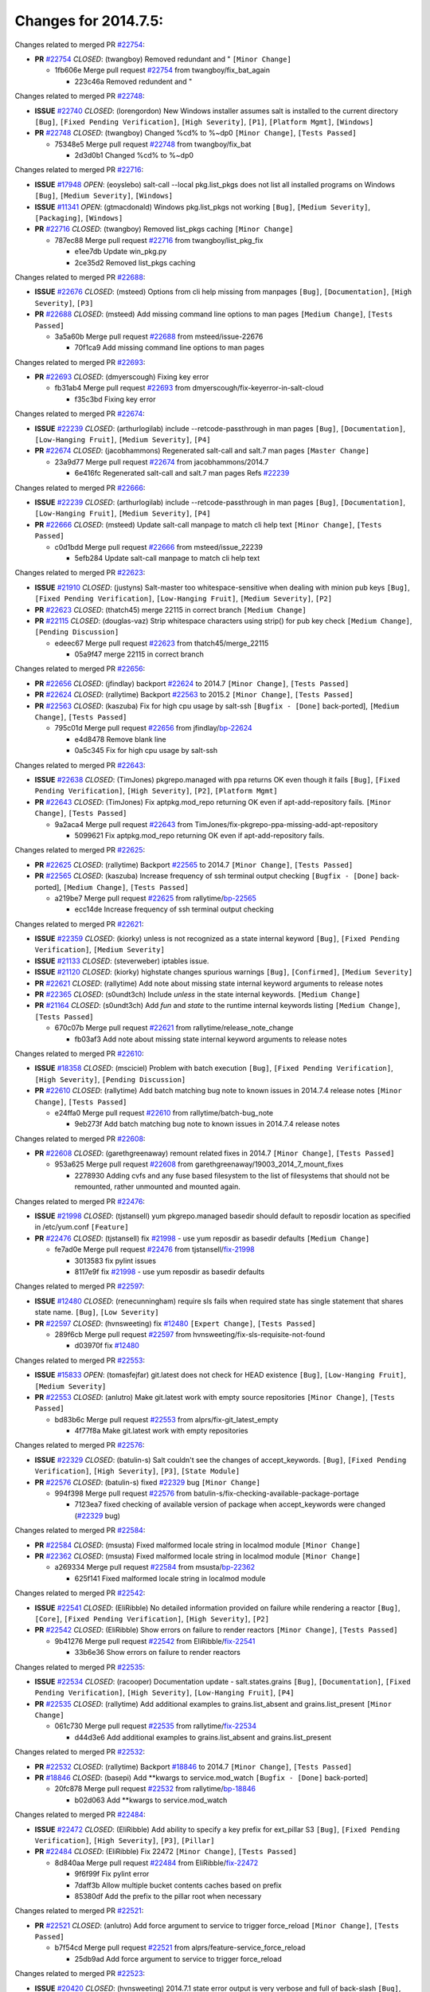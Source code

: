 =====================
Changes for 2014.7.5:
=====================

.. code-block:: bash
  pulling 105 issues:
  .............+........+.........+....+...+.........+...+.........+.....+..+.+.+......+............+......+.+.+.+..+....+..++.+..
  pulling 23 issues:
  ..........++...+..........
  pulling 3 issues:
  ...

Changes related to merged PR `#22754`_:

- **PR** `#22754`_ *CLOSED*: (twangboy) Removed redundant \ and " ``[Minor Change]``

  * 1fb606e Merge pull request `#22754`_ from twangboy/fix_bat_again

    * 223c46a Removed redundent \ and "

Changes related to merged PR `#22748`_:

- **ISSUE** `#22740`_ *CLOSED*: (lorengordon) New Windows installer assumes salt is installed to the current directory ``[Bug]``, ``[Fixed Pending Verification]``, ``[High Severity]``, ``[P1]``, ``[Platform Mgmt]``, ``[Windows]``

- **PR** `#22748`_ *CLOSED*: (twangboy) Changed %cd% to %~dp0 ``[Minor Change]``, ``[Tests Passed]``

  * 75348e5 Merge pull request `#22748`_ from twangboy/fix_bat

    * 2d3d0b1 Changed %cd% to %~dp0

Changes related to merged PR `#22716`_:

- **ISSUE** `#17948`_ *OPEN*: (eoyslebo) salt-call --local  pkg.list_pkgs does not list all installed programs on Windows ``[Bug]``, ``[Medium Severity]``, ``[Windows]``

- **ISSUE** `#11341`_ *OPEN*: (gtmacdonald) Windows pkg.list_pkgs not working ``[Bug]``, ``[Medium Severity]``, ``[Packaging]``, ``[Windows]``

- **PR** `#22716`_ *CLOSED*: (twangboy) Removed list_pkgs caching ``[Minor Change]``

  * 787ec88 Merge pull request `#22716`_ from twangboy/list_pkg_fix

    * e1ee7db Update win_pkg.py

    * 2ce35d2 Removed list_pkgs caching

Changes related to merged PR `#22688`_:

- **ISSUE** `#22676`_ *CLOSED*: (msteed) Options from cli help missing from manpages ``[Bug]``, ``[Documentation]``, ``[High Severity]``, ``[P3]``

- **PR** `#22688`_ *CLOSED*: (msteed) Add missing command line options to man pages ``[Medium Change]``, ``[Tests Passed]``

  * 3a5a60b Merge pull request `#22688`_ from msteed/issue-22676

    * 70f1ca9 Add missing command line options to man pages

Changes related to merged PR `#22693`_:

- **PR** `#22693`_ *CLOSED*: (dmyerscough) Fixing key error 

  * fb31ab4 Merge pull request `#22693`_ from dmyerscough/fix-keyerror-in-salt-cloud

    * f35c3bd Fixing key error

Changes related to merged PR `#22674`_:

- **ISSUE** `#22239`_ *CLOSED*: (arthurlogilab) include --retcode-passthrough in man pages ``[Bug]``, ``[Documentation]``, ``[Low-Hanging Fruit]``, ``[Medium Severity]``, ``[P4]``

- **PR** `#22674`_ *CLOSED*: (jacobhammons) Regenerated salt-call and salt.7 man pages ``[Master Change]``

  * 23a9d77 Merge pull request `#22674`_ from jacobhammons/2014.7

    * 6e416fc Regenerated salt-call and salt.7 man pages Refs `#22239`_

Changes related to merged PR `#22666`_:

- **ISSUE** `#22239`_ *CLOSED*: (arthurlogilab) include --retcode-passthrough in man pages ``[Bug]``, ``[Documentation]``, ``[Low-Hanging Fruit]``, ``[Medium Severity]``, ``[P4]``

- **PR** `#22666`_ *CLOSED*: (msteed) Update salt-call manpage to match cli help text ``[Minor Change]``, ``[Tests Passed]``

  * c0d1bdd Merge pull request `#22666`_ from msteed/issue_22239

    * 5efb284 Update salt-call manpage to match cli help text

Changes related to merged PR `#22623`_:

- **ISSUE** `#21910`_ *CLOSED*: (justyns) Salt-master too whitespace-sensitive when dealing with minion pub keys ``[Bug]``, ``[Fixed Pending Verification]``, ``[Low-Hanging Fruit]``, ``[Medium Severity]``, ``[P2]``

- **PR** `#22623`_ *CLOSED*: (thatch45) merge 22115 in correct branch ``[Medium Change]``

- **PR** `#22115`_ *CLOSED*: (douglas-vaz) Strip whitespace characters using strip() for pub key check ``[Medium Change]``, ``[Pending Discussion]``

  * edeec67 Merge pull request `#22623`_ from thatch45/merge_22115

    * 05a9f47 merge 22115 in correct branch

Changes related to merged PR `#22656`_:

- **PR** `#22656`_ *CLOSED*: (jfindlay) backport `#22624`_ to 2014.7 ``[Minor Change]``, ``[Tests Passed]``

- **PR** `#22624`_ *CLOSED*: (rallytime) Backport `#22563`_ to 2015.2 ``[Minor Change]``, ``[Tests Passed]``

- **PR** `#22563`_ *CLOSED*: (kaszuba) Fix for high cpu usage by salt-ssh ``[Bugfix - [Done]`` back-ported], ``[Medium Change]``, ``[Tests Passed]``

  * 795c01d Merge pull request `#22656`_ from jfindlay/`bp-22624`_

    * e4d8478 Remove blank line

    * 0a5c345 Fix for high cpu usage by salt-ssh

Changes related to merged PR `#22643`_:

- **ISSUE** `#22638`_ *CLOSED*: (TimJones) pkgrepo.managed with ppa returns OK even though it fails ``[Bug]``, ``[Fixed Pending Verification]``, ``[High Severity]``, ``[P2]``, ``[Platform Mgmt]``

- **PR** `#22643`_ *CLOSED*: (TimJones) Fix aptpkg.mod_repo returning OK even if apt-add-repository fails. ``[Minor Change]``, ``[Tests Passed]``

  * 9a2aca4 Merge pull request `#22643`_ from TimJones/fix-pkgrepo-ppa-missing-add-apt-repository

    * 5099621 Fix aptpkg.mod_repo returning OK even if apt-add-repository fails.

Changes related to merged PR `#22625`_:

- **PR** `#22625`_ *CLOSED*: (rallytime) Backport `#22565`_ to 2014.7 ``[Minor Change]``, ``[Tests Passed]``

- **PR** `#22565`_ *CLOSED*: (kaszuba) Increase frequency of ssh terminal output checking ``[Bugfix - [Done]`` back-ported], ``[Medium Change]``, ``[Tests Passed]``

  * a219be7 Merge pull request `#22625`_ from rallytime/`bp-22565`_

    * ecc14de Increase frequency of ssh terminal output checking

Changes related to merged PR `#22621`_:

- **ISSUE** `#22359`_ *CLOSED*: (kiorky) unless is not recognized as a state internal keyword ``[Bug]``, ``[Fixed Pending Verification]``, ``[Medium Severity]``

- **ISSUE** `#21133`_ *CLOSED*: (steverweber) iptables issue. 

- **ISSUE** `#21120`_ *CLOSED*: (kiorky) highstate changes spurious warnings ``[Bug]``, ``[Confirmed]``, ``[Medium Severity]``

- **PR** `#22621`_ *CLOSED*: (rallytime) Add note about missing state internal keyword arguments to release notes 

- **PR** `#22365`_ *CLOSED*: (s0undt3ch) Include `unless` in the state internal keywords. ``[Medium Change]``

- **PR** `#21164`_ *CLOSED*: (s0undt3ch) Add `fun` and `state` to the runtime internal keywords listing ``[Medium Change]``, ``[Tests Passed]``

  * 670c07b Merge pull request `#22621`_ from rallytime/release_note_change

    * fb03af3 Add note about missing state internal keyword arguments to release notes

Changes related to merged PR `#22610`_:

- **ISSUE** `#18358`_ *CLOSED*: (msciciel) Problem with batch execution ``[Bug]``, ``[Fixed Pending Verification]``, ``[High Severity]``, ``[Pending Discussion]``

- **PR** `#22610`_ *CLOSED*: (rallytime) Add batch matching bug note to known issues in 2014.7.4 release notes ``[Minor Change]``, ``[Tests Passed]``

  * e24ffa0 Merge pull request `#22610`_ from rallytime/batch-bug_note

    * 9eb273f Add batch matching bug note to known issues in 2014.7.4 release notes

Changes related to merged PR `#22608`_:

- **PR** `#22608`_ *CLOSED*: (garethgreenaway) remount related fixes in 2014.7 ``[Minor Change]``, ``[Tests Passed]``

  * 953a625 Merge pull request `#22608`_ from garethgreenaway/19003_2014_7_mount_fixes

    * 2278930 Adding cvfs and any fuse based filesystem to the list of filesystems that should not be remounted, rather unmounted and mounted again.

Changes related to merged PR `#22476`_:

- **ISSUE** `#21998`_ *CLOSED*: (tjstansell) yum pkgrepo.managed basedir should default to reposdir location as specified in /etc/yum.conf ``[Feature]``

- **PR** `#22476`_ *CLOSED*: (tjstansell) fix `#21998`_ - use yum reposdir as basedir defaults ``[Medium Change]``

  * fe7ad0e Merge pull request `#22476`_ from tjstansell/`fix-21998`_

    * 3013583 fix pylint issues

    * 8117e9f fix `#21998`_ - use yum reposdir as basedir defaults

Changes related to merged PR `#22597`_:

- **ISSUE** `#12480`_ *CLOSED*: (renecunningham) require sls fails when required state has single statement that shares state name. ``[Bug]``, ``[Low Severity]``

- **PR** `#22597`_ *CLOSED*: (hvnsweeting) fix `#12480`_ ``[Expert Change]``, ``[Tests Passed]``

  * 289f6cb Merge pull request `#22597`_ from hvnsweeting/fix-sls-requisite-not-found

    * d03970f fix `#12480`_

Changes related to merged PR `#22553`_:

- **ISSUE** `#15833`_ *OPEN*: (tomasfejfar) git.latest does not check for HEAD existence ``[Bug]``, ``[Low-Hanging Fruit]``, ``[Medium Severity]``

- **PR** `#22553`_ *CLOSED*: (anlutro) Make git.latest work with empty source repositories ``[Minor Change]``, ``[Tests Passed]``

  * bd83b6c Merge pull request `#22553`_ from alprs/fix-git_latest_empty

    * 4f77f8a Make git.latest work with empty repositories

Changes related to merged PR `#22576`_:

- **ISSUE** `#22329`_ *CLOSED*: (batulin-s) Salt couldn't see the changes of accept_keywords. ``[Bug]``, ``[Fixed Pending Verification]``, ``[High Severity]``, ``[P3]``, ``[State Module]``

- **PR** `#22576`_ *CLOSED*: (batulin-s) fixed `#22329`_ bug ``[Minor Change]``

  * 994f398 Merge pull request `#22576`_ from batulin-s/fix-checking-available-package-portage

    * 7123ea7 fixed checking of available version of package when accept_keywords were changed (`#22329`_ bug)

Changes related to merged PR `#22584`_:

- **PR** `#22584`_ *CLOSED*: (msusta) Fixed malformed locale string in localmod module ``[Minor Change]``

- **PR** `#22362`_ *CLOSED*: (msusta) Fixed malformed locale string in localmod module ``[Minor Change]``

  * a269334 Merge pull request `#22584`_ from msusta/`bp-22362`_

    * 625f141 Fixed malformed locale string in localmod module

Changes related to merged PR `#22542`_:

- **ISSUE** `#22541`_ *CLOSED*: (EliRibble) No detailed information provided on failure while rendering a reactor ``[Bug]``, ``[Core]``, ``[Fixed Pending Verification]``, ``[High Severity]``, ``[P2]``

- **PR** `#22542`_ *CLOSED*: (EliRibble) Show errors on failure to render reactors ``[Minor Change]``, ``[Tests Passed]``

  * 9b41276 Merge pull request `#22542`_ from EliRibble/`fix-22541`_

    * 33b6e36 Show errors on failure to render reactors

Changes related to merged PR `#22535`_:

- **ISSUE** `#22534`_ *CLOSED*: (racooper) Documentation update - salt.states.grains ``[Bug]``, ``[Documentation]``, ``[Fixed Pending Verification]``, ``[High Severity]``, ``[Low-Hanging Fruit]``, ``[P4]``

- **PR** `#22535`_ *CLOSED*: (rallytime) Add additional examples to grains.list_absent and grains.list_present ``[Minor Change]``

  * 061c730 Merge pull request `#22535`_ from rallytime/`fix-22534`_

    * d44d3e6 Add additional examples to grains.list_absent and grains.list_present

Changes related to merged PR `#22532`_:

- **PR** `#22532`_ *CLOSED*: (rallytime) Backport `#18846`_ to 2014.7 ``[Minor Change]``, ``[Tests Passed]``

- **PR** `#18846`_ *CLOSED*: (basepi) Add **kwargs to service.mod_watch ``[Bugfix - [Done]`` back-ported]

  * 20fc878 Merge pull request `#22532`_ from rallytime/`bp-18846`_

    * b02d063 Add **kwargs to service.mod_watch

Changes related to merged PR `#22484`_:

- **ISSUE** `#22472`_ *CLOSED*: (EliRibble) Add ability to specify a key prefix for ext_pillar S3 ``[Bug]``, ``[Fixed Pending Verification]``, ``[High Severity]``, ``[P3]``, ``[Pillar]``

- **PR** `#22484`_ *CLOSED*: (EliRibble) Fix 22472 ``[Minor Change]``, ``[Tests Passed]``

  * 8d840aa Merge pull request `#22484`_ from EliRibble/`fix-22472`_

    * 9f6f99f Fix pylint error

    * 7daff3b Allow multiple bucket contents caches based on prefix

    * 85380df Add the prefix to the pillar root when necessary

Changes related to merged PR `#22521`_:

- **PR** `#22521`_ *CLOSED*: (anlutro) Add force argument to service to trigger force_reload ``[Minor Change]``, ``[Tests Passed]``

  * b7f54cd Merge pull request `#22521`_ from alprs/feature-service_force_reload

    * 25db9ad Add force argument to service to trigger force_reload

Changes related to merged PR `#22523`_:

- **ISSUE** `#20420`_ *CLOSED*: (hvnsweeting) 2014.7.1 state error output is very verbose and full of back-slash ``[Bug]``, ``[Medium Severity]``

- **PR** `#22523`_ *CLOSED*: (hvnsweeting) fix `#20420`_: using other state's comment makes comment grow fast ``[Master Change]``, ``[Tests Passed]``

  * a62874d Merge pull request `#22523`_ from hvnsweeting/fix-big-comment-for-failed-requisite

    * 4a21515 fix `#20420`_: using other state comment makes comment grow fast

Changes related to merged PR `#22511`_:

- **PR** `#22511`_ *CLOSED*: (The-Loeki) small enhancement to dnsutil module ``[Minor Change]``, ``[Tests Passed]``

  * 0b4baa0 Merge pull request `#22511`_ from The-Loeki/dnsutil-aaa

    * 277929b Add version tag

    * 83cf03e small typo fix

    * 333daa1 Modify A to use non-deprecated C function Add AAAA function

Changes related to merged PR `#22526`_:

- **PR** `#22526`_ *CLOSED*: (dhs-rec) Return 0 for good puppet return codes (0 and 2), 1 otherwise ``[Minor Change]``

  * d80f258 Merge pull request `#22526`_ from dhs-rec/2014.7

    * 36b9466 Return 0 for good puppet return codes (0 and 2), 1 otherwise

Changes related to merged PR `#22464`_:

- **ISSUE** `#18358`_ *CLOSED*: (msciciel) Problem with batch execution ``[Bug]``, ``[Fixed Pending Verification]``, ``[High Severity]``, ``[Pending Discussion]``

- **PR** `#22464`_ *CLOSED*: (jacksontj) 2014.7: Fix Batching ``[Master Change]``

- **PR** `#22350`_ *CLOSED*: (jacksontj) 2015.2: Fix batching ``[Master Change]``, ``[Tests Passed]``

  * 2481e6c Merge pull request `#22464`_ from jacksontj/2014.7

    * 77395d7 Change to sets, we don't gaurantee minion ordering in returns

    * 7614f7e Caste returns to sets, since we don't care about order.

    * 30db262 Add timeout to batch tests

    * 8d71c2b Cleanup pylint errors

    * 3e67cb5 Re-work batching to more closely match CLI usage

    * b119fae Stop chdir() in pcre minions

    * 10c6788 Stop the os.chdir() to do glob

    * 87b364f More clear about CKMinions' purpose in the docstring

    * 63e28ba Revert "Just use ckminions in batch mode."

    * 29cf438 Fix CKMinions _check_range_minions

Changes related to merged PR `#22517`_:

- **PR** `#22517`_ *CLOSED*: (s0undt3ch) Don't assume we're running the tests as root ``[Minor Change]``, ``[Tests Passed]``

  * c755463 Merge pull request `#22517`_ from s0undt3ch/2014.7

    * 1181a50 Don't assume we're running the tests as root

Changes related to merged PR `#22506`_:

- **ISSUE** `#19737`_ *CLOSED*: (Reiner030) pkgrepo.managed could better handle long keyids ``[Bug]``, ``[Fixed Pending Verification]``, ``[High Severity]``, ``[P4]``

- **PR** `#22506`_ *CLOSED*: (rallytime) Backport `#20095`_ to 2014.7 ``[Minor Change]``, ``[Tests Passed]``

- **PR** `#20095`_ *CLOSED*: (colincoghill) Handle pkgrepo keyids that have been converted to int.  `#19737`_ ``[Bugfix - [Done]`` back-ported]

  * 38441a7 Merge pull request `#22506`_ from rallytime/`bp-20095`_

    * 755c26e Handle pkgrepo keyids that have been converted to int.  `#19737`_

Changes related to merged PR `#22381`_:

- **ISSUE** `#22321`_ *CLOSED*: (batulin-s) module.portage_config bug with appending accept_keywords ``[Bug]``, ``[Fixed Pending Verification]``, ``[High Severity]``, ``[P4]``, ``[State Module]``

- **PR** `#22381`_ *CLOSED*: (batulin-s) fix `#22321`_ bug ``[Minor Change]``, ``[Tests Passed]``

  * 0307ebe Merge pull request `#22381`_ from batulin-s/fix-portage_config-appending-accept_keywords

    * 418fd97 may be last fix `#22321`_ bug

    * a7361ff new fix `#22321`_ bug

    * 03ba42c fix `#22321`_ bug

Changes related to merged PR `#22492`_:

- **ISSUE** `#16508`_ *CLOSED*: (o1e9) wrong disk.usage reported for very big RAID disk ``[Bug]``, ``[Low Severity]``, ``[Windows]``

- **PR** `#22492`_ *CLOSED*: (davidjb) Correctly report disk usage on Windows. Fix `#16508`_ ``[Minor Change]``, ``[Tests Passed]``

- **PR** `#22485`_ *CLOSED*: (davidjb) Correctly report disk usage on Windows ``[Bugfix - [Done]`` back-ported], ``[Minor Change]``, ``[Tests Passed]``

  * 6662853 Merge pull request `#22492`_ from davidjb/2014.7

    * 5d831ed Correctly report disk usage on Windows. Fix `#16508`_

Changes related to merged PR `#22446`_:

- **ISSUE** `#20850`_ *OPEN*: (br0ch0n) puppet.run always returns 0 ``[Bug]``, ``[Fixed Pending Verification]``, ``[Medium Severity]``

- **PR** `#22446`_ *CLOSED*: (br0ch0n) Issue `#20850`_ puppet run should return actual code ``[Minor Change]``, ``[Tests Passed]``

  * bf1957a Merge pull request `#22446`_ from br0ch0n/2014.7

    * 4e2ab36 Issue `#20850`_ puppet run should return actual code --lint fix

    * c5ae09b Issue `#20850`_ puppet run should return actual code

Changes related to merged PR `#22466`_:

- **ISSUE** `#22463`_ *CLOSED*: (SaltwaterC) Unable to use the "name" variable into the defaults of a file template ``[Question]``

- **PR** `#22466`_ *CLOSED*: (whiteinge) Updated wording about nested dictionaries in states.file.managed docs ``[Minor Change]``, ``[Tests Passed]``

  * c83e2d7 Merge pull request `#22466`_ from whiteinge/doc-nested-dicts

    * 9a3a747 Updated wording about nested dictionaries in states.file.managed docs

Changes related to merged PR `#22403`_:

- **PR** `#22403`_ *CLOSED*: (hvnsweeting) create host file if it does not exist ``[Minor Change]``, ``[Tests Passed]``

  * 8f0f5ae Merge pull request `#22403`_ from hvnsweeting/enh-host-module-when-missing-hostfile

    * 9bf9855 create host file if it does not exist

Changes related to merged PR `#22477`_:

- **PR** `#22477`_ *CLOSED*: (twangboy) Moved file deletion to happen after user clicks install ``[Medium Change]``

  * c9394fd Merge pull request `#22477`_ from twangboy/fix_win_installer

    * 6d99681 Moved file deletion to happen after user clicks install

Changes related to merged PR `#22473`_:

- **ISSUE** `#22472`_ *CLOSED*: (EliRibble) Add ability to specify a key prefix for ext_pillar S3 ``[Bug]``, ``[Fixed Pending Verification]``, ``[High Severity]``, ``[P3]``, ``[Pillar]``

- **PR** `#22473`_ *CLOSED*: (EliRibble) Add the ability to specify key prefix for S3 ext_pillar ``[Minor Change]``, ``[Tests Passed]``

  * 8ed97c5 Merge pull request `#22473`_ from EliRibble/`fix-22472`_

    * d96e470 Add the ability to specify key prefix for S3 ext_pillar

Changes related to merged PR `#22448`_:

- **ISSUE** `#19450`_ *CLOSED*: (gladiatr72) documentation: topics/cloud/config ``[Documentation]``, ``[Fixed Pending Verification]``, ``[Salt-Cloud]``

- **PR** `#22448`_ *CLOSED*: (rallytime) Migrate old cloud config documentation to own page ``[Master Change]``

  * aa23eb0 Merge pull request `#22448`_ from rallytime/migrate_old_cloud_config_docs

    * cecca10 Kill legacy cloud configuration syntax docs per techhat

    * 52a3d50 Beef up cloud configuration syntax and add pillar config back in

    * 9b5318f Move old cloud syntax to "Legacy" cloud config doc

Changes related to merged PR `#22445`_:

- **ISSUE** `#19044`_ *CLOSED*: (whiteinge) Document the file_map addition to salt-cloud ``[Bug]``, ``[Documentation]``, ``[Medium Severity]``, ``[Salt-Cloud]``

- **PR** `#22445`_ *CLOSED*: (rallytime) Add docs explaing file_map upload functionality ``[Minor Change]``

- **PR** `#16886`_ *CLOSED*: (techhat) Add file_map to salt.utils.cloud.bootstrap-enabled providers ``[Bugfix - [Done]`` back-ported]

  * d7b1f14 Merge pull request `#22445`_ from rallytime/`fix-19044`_

    * 7a9ce92 Add docs explaing file_map upload functionality

Changes related to merged PR `#22426`_:

- **PR** `#22426`_ *CLOSED*: (jraby) don't repeat the "if ret``['changes']``" condition ``[Minor Change]``, ``[Tests Passed]``

  * ade2474 Merge pull request `#22426`_ from jraby/patch-1

    * e2aa538 don't repeat the "if ret``['changes']``" condition

Changes related to merged PR `#22416`_:

- **PR** `#22416`_ *CLOSED*: (rallytime) Backport `#21044`_ to 2014.7 ``[Medium Change]``, ``[Tests Passed]``

- **PR** `#21044`_ *CLOSED*: (cachedout) TCP keepalives on the ret side ``[Bugfix - [Done]`` back-ported], ``[Master Change]``

  * 4c8d351 Merge pull request `#22416`_ from rallytime/`bp-21044`_

    * 7dd4b61 TCP keepalives on the ret side

Changes related to merged PR `#22433`_:

- **ISSUE** `#22218`_ *CLOSED*: (Seldaek) Error reporting on masterless gitfs includes is misleading ``[Bug]``, ``[Fixed Pending Verification]``, ``[Low Severity]``, ``[Low-Hanging Fruit]``

- **PR** `#22433`_ *CLOSED*: (rallytime) Clarify that an sls is not available on a fileserver ``[Minor Change]``, ``[Tests Passed]``

  * f76c5b4 Merge pull request `#22433`_ from rallytime/`fix-22218`_

    * f22f4dc Clarify that an sls is not available on a fileserver

Changes related to merged PR `#22434`_:

- **ISSUE** `#22382`_ *CLOSED*: (ghost) The 'proxmox' cloud provider alias, for the 'proxmox' driver, does not define the function 'disk'".  ``[Bug]``, ``[Medium Severity]``, ``[Salt-Cloud]``

- **PR** `#22434`_ *CLOSED*: (rallytime) Backport `#22414`_ to 2014.7 ``[Minor Change]``, ``[Tests Passed]``

- **PR** `#22414`_ *CLOSED*: (syphernl) Cloud: Do not look for disk underneath config in Proxmox driver ``[Bugfix - [Done]`` back-ported], ``[Minor Change]``

  * 70ba52f Merge pull request `#22434`_ from rallytime/`bp-22414`_

    * 4a141c0 Lint

    * 09e9b6e Do not look for disk underneath config

Changes related to merged PR `#22400`_:

- **PR** `#22400`_ *CLOSED*: (jfindlay) adding cmd.run state integration tests ``[Medium Change]``, ``[Tests Passed]``

  * 28630b4 Merge pull request `#22400`_ from jfindlay/cmd_state_tests

    * 56364ff adding cmd.run state integration tests

Changes related to merged PR `#22395`_:

- **PR** `#22395`_ *CLOSED*: (twangboy) Fixed problem with pip not working on portable install ``[Medium Change]``, ``[Tests Passed]``

  * 38482a5 Merge pull request `#22395`_ from twangboy/port_pip

    * b71602a Update BuildSalt.bat

    * 4a3a8b4 Update BuildSalt.bat

    * ba1d396 Update BuildSalt.bat

    * 8e8b4fb Update BuildSalt.bat

    * c898b95 Fixed problem with pip not working on portable install

Changes related to merged PR `#22379`_:

- **PR** `#22379`_ *CLOSED*: (anlutro) Improve output when using iptables.save ``[Minor Change]``

  * 66442a7 Merge pull request `#22379`_ from alprs/feature-iptables-improved_save_output

    * 568e1b7 Improve output when using iptables.save

Changes related to merged PR `#22365`_:

- **ISSUE** `#22359`_ *CLOSED*: (kiorky) unless is not recognized as a state internal keyword ``[Bug]``, ``[Fixed Pending Verification]``, ``[Medium Severity]``

- **PR** `#22365`_ *CLOSED*: (s0undt3ch) Include `unless` in the state internal keywords. ``[Medium Change]``

  * 2ac741b Merge pull request `#22365`_ from s0undt3ch/2014.7

    * ff4aa5b Include `unless` in the state internal keywords.

    * 287bce3 Add `fun` and `state` to the runtime internal keywords listing

Changes related to merged PR `#22374`_:

- **PR** `#22374`_ *CLOSED*: (anlutro) Corrected output for iptables rule saved to file ``[Minor Change]``, ``[Tests Passed]``

  * 16eb18e Merge pull request `#22374`_ from alprs/fix-iptables-saved_rule_to

    * bd1ff37 Corrected output for iptables rule saved to file

Changes related to merged PR `#22372`_:

- **PR** `#22372`_ *CLOSED*: (anlutro) iptables needs `-m state` for `--state` arguments ``[Minor Change]``, ``[Tests Passed]``

  * 9410c1f Merge pull request `#22372`_ from alprs/fix-iptables-missing_state_flag

    * 1452082 iptables needs `-m state` for `--state` arguments

Changes related to merged PR `#22368`_:

- **PR** `#22368`_ *CLOSED*: (anlutro) Make iptables module build_rules accept protocol as an alias for proto 

  * 5d3dc7a Merge pull request `#22368`_ from alprs/fix-iptables_proto_protocol_alias

    * b62d76a Make iptables module build_rules accept protocol as an alias for proto

Changes related to merged PR `#22349`_:

- **PR** `#22349`_ *CLOSED*: (cro) Backport 22005 to 2014.7 ``[Medium Change]``, ``[Tests Passed]``

- **PR** `#22005`_ *CLOSED*: (cro) Add ability to eAuth against Active Directory ``[Master Change]``

  * a60579b Merge pull request `#22349`_ from cro/`bp-22005`_

    * 936254c Lint

    * bcc3772 Change many 'warn' to 'error' to help users with LDAP auth.

    * c0b9cda Take cachedout's suggestion

    * 06d7616 Add authentication against Active Directory

    * ade0430 Add authentication against Active Directory

Changes related to merged PR `#22345`_:

- **ISSUE** `#22328`_ *CLOSED*: (rallytime) Document list_nodes functions in salt-cloud feature matrix ``[Documentation]``, ``[Salt-Cloud]``

- **PR** `#22345`_ *CLOSED*: (rallytime) Document list_node* functions for salt cloud ``[Medium Change]``

  * 72f708a Merge pull request `#22345`_ from rallytime/document_list_nodes

    * eac4c63 Add list_node docs to Cloud Function page

    * bf31daa Add Feature Matrix link to cloud action and function pages

    * d5fa02d Add list_node* functions to feature matrix

Changes related to merged PR `#22341`_:

- **PR** `#22341`_ *CLOSED*: (basepi) ``[2014.7]`` Fix some salt-ssh issues with Fedora 21 ``[Medium Change]``

  * 8de6726 Merge pull request `#22341`_ from basepi/salt-ssh.requests.symlink.plus.some.other.stuff

    * 1452e9c Backport salt.client.ssh.shell fixes from 2015.2

    * 73ba75e Backport some salt-vt stuff

    * 2de50bc Follow symlinks (mostly because of requests' stupidity)

Changes related to merged PR `#22337`_:

- **ISSUE** `#14888`_ *CLOSED*: (djs52) grains.get_or_set_hash  broken for multiple entries under the same key ``[Bug]``, ``[Fixed Pending Verification]``, ``[Medium Severity]``

- **PR** `#22337`_ *CLOSED*: (rallytime) Backport `#22245`_ to 2014.7 ``[Minor Change]``, ``[Tests Passed]``

- **PR** `#22245`_ *CLOSED*: (achernev) Fix grains.get_or_set_hash to work with multiple entries under same key ``[Bugfix - [Done]`` back-ported], ``[Minor Change]``, ``[Tests Passed]``

  * f892335 Merge pull request `#22337`_ from rallytime/`bp-22245`_

    * f560056 Fix grains.get_or_set_hash to work with multiple entries under same key

Changes related to merged PR `#22311`_:

- **PR** `#22311`_ *CLOSED*: (twangboy) Win install ``[Minor Change]``, ``[Tests Passed]``

  * 1be785e Merge pull request `#22311`_ from twangboy/win_install

    * 51370ab Removed dialog box that was used for testing

    * 7377c50 Add switches for passing version to nsi script

Changes related to merged PR `#22300`_:

- **PR** `#22300`_ *CLOSED*: (rallytime) Add windows package installers to docs ``[Minor Change]``, ``[Tests Passed]``

  * 4281cd6 Merge pull request `#22300`_ from rallytime/windows_release_docs

    * 1abaacd Add windows package installers to docs

Changes related to merged PR `#22308`_:

- **ISSUE** `#20841`_ *CLOSED*: (paha) Passing arguments to runner from reactor/sls is broken? ``[Bug]``, ``[Medium Severity]``

- **PR** `#22308`_ *CLOSED*: (whiteinge) Better explanations and more examples of how the Reactor calls functions 

  * 8558542 Merge pull request `#22308`_ from whiteinge/doc-reactor-what-where-how

    * a8bdc17 Better explanations and more examples of how the Reactor calls functions

Changes related to merged PR `#22266`_:

- **PR** `#22266`_ *CLOSED*: (twangboy) Win install fix ``[Minor Change]``, ``[Tests Passed]``

  * 4d0ea7a Merge pull request `#22266`_ from twangboy/win_install_fix

    * 41a96d4 Fixed hard coded version

    * 82b2f3e Removed message_box i left in for testing I'm an idiot

Changes related to merged PR `#22288`_:

- **PR** `#22288`_ *CLOSED*: (nshalman) SmartOS Esky: pkgsrc 2014Q4 Build Environment 

  * 2bb9760 Merge pull request `#22288`_ from nshalman/smartos-pkgsrc2014Q4

    * a51a90c SmartOS Esky: pkgsrc 2014Q4 Build Environment

Changes related to merged PR `#22280`_:

- **ISSUE** `#19923`_ *CLOSED*: (diegows) config_drive should not be a required option ``[Bug]``, ``[Medium Severity]``, ``[Salt-Cloud]``

- **PR** `#22280`_ *CLOSED*: (s0undt3ch) Don't pass `ex_config_drive` to libcloud unless it's explicitly enabled ``[Medium Change]``

  * f474860 Merge pull request `#22280`_ from s0undt3ch/issues/19923-rackspace-config-drive

    * 65e5bac Pass it to libcloud if the user has set it in the configuration, True, or False.

    * 23e7354 Don't pass `ex_config_drive` to libcloud unless it's explicitly enabled

Changes related to merged PR `#22256`_:

- **PR** `#22256`_ *CLOSED*: (twangboy) Fixed pip.install for windows ``[Awesome]``, ``[Minor Change]``, ``[Tests Passed]``

  * 5129f21 Merge pull request `#22256`_ from twangboy/fix_pip_install

    * 3792ea1 Fixed pip.install for windows

Changes related to merged PR `#22126`_:

- **PR** `#22126`_ *CLOSED*: (s0undt3ch) Update environment variables. ``[Medium Change]``, ``[Pending Discussion]``

  * 3001b72 Merge pull request `#22126`_ from s0undt3ch/2014.7

    * 9649339 Update environment variables.

Changes related to merged PR `#22025`_:

- **ISSUE** `#21397`_ *CLOSED*: (tjstansell) salt-minion getaddrinfo in dns_check() never gets updated nameservers because of glibc caching ``[Bug]``, ``[Medium Severity]``

- **PR** `#22025`_ *CLOSED*: (tjstansell) fix `#21397`_ - force glibc to re-read resolv.conf ``[Medium Change]``, ``[Tests Passed]``

  * 47f542d Merge pull request `#22025`_ from tjstansell/`fix-21397`_

    * 7d5ce28 add appropriate exception types we might expect

    * 9aa36dc fix whitespace - replace tabs with spaces

    * f6a81da fix `#21397`_ - force glibc to re-read resolv.conf

Changes related to merged PR `#22235`_:

- **ISSUE** `#20850`_ *OPEN*: (br0ch0n) puppet.run always returns 0 ``[Bug]``, ``[Fixed Pending Verification]``, ``[Medium Severity]``

- **PR** `#22235`_ *CLOSED*: (dhs-rec) Possible fix for 'puppet.run always returns 0 `#20850`_' ``[Minor Change]``, ``[Tests Passed]``

  * 7d57a76 Merge pull request `#22235`_ from dhs-rec/2014.7

    * 9c8f5f8 - Change default Puppet agent args to just 'test', which includes the former ones plus 'detailed-exitcodes'. - Exit properly depending on those detailed exit codes.

Changes related to merged PR `#22206`_:

- **PR** `#22206`_ *CLOSED*: (s0undt3ch) more pylint disables ``[Medium Change]``

  * 63919a3 Merge pull request `#22206`_ from s0undt3ch/hotfix/pep8-disables

    * 30cf5f4 Update to the new disable alias

    * ca615cd Ignore `W1202` (logging-format-interpolation)

    * a1586ef Ignore `E8731` - do not assign a lambda expression, use a def

Changes related to merged PR `#22222`_:

- **PR** `#22222`_ *CLOSED*: (twangboy) Fixed problem with nested directories 

  * 9ab3d5e Merge pull request `#22222`_ from twangboy/fix_installer

    * 8615e8d Fixed problem with nested directories

Changes related to merged PR `#22228`_:

- **ISSUE** `#20107`_ *OPEN*: (belvedere-trading) minion scheduling via pillar does not get applied some times ``[Bug]``, ``[Medium Severity]``

- **PR** `#22228`_ *CLOSED*: (garethgreenaway) backporting `#22226`_ to 2014.7 

- **PR** `#22226`_ *CLOSED*: (garethgreenaway) Fixes to scheduler 

  * c8378ff Merge pull request `#22228`_ from garethgreenaway/20107_2014_7_scheduler_race_condition

    * 2019935 backporting `#22226`_ to 2014.7

Changes related to merged PR `#22205`_:

- **PR** `#22205`_ *CLOSED*: (twangboy) Removed _tkinter.lib ``[Minor Change]``, ``[Tests Passed]``

  * 8b726e3 Merge pull request `#22205`_ from twangboy/win_install

    * 8644383 Removed _tkinter.lib

Changes related to merged PR `#22183`_:

- **PR** `#22183`_ *CLOSED*: (s0undt3ch) Disable PEP8 E402(E8402). Module level import not at top of file. ``[Minor Change]``, ``[Tests Passed]``

  * 73aa39d Merge pull request `#22183`_ from s0undt3ch/hotfix/pep8-disables

    * 38f95ec Disable PEP8 E402(E8402). Module level import not at top of file.

Changes related to merged PR `#22168`_:

- **PR** `#22168`_ *CLOSED*: (semarj) fix cas behavior on data module ``[Minor Change]``

  * cf9b1f6 Merge pull request `#22168`_ from semarj/fix-data-cas

    * a5b28ad fix tests return value

    * 95aa351 fix cas behavior on data module

Changes related to merged PR `#22161`_:

- **ISSUE** `#21956`_ *CLOSED*: (giannello) Reactor rendering error ``[Info Needed]``

- **PR** `#22161`_ *CLOSED*: (rallytime) Backport `#21959`_ to 2014.7 ``[Minor Change]``

- **PR** `#21959`_ *CLOSED*: (giannello) Changed argument name ``[Bugfix - [Done]`` back-ported], ``[Minor Change]``

  * d941579 Merge pull request `#22161`_ from rallytime/`bp-21959`_

    * b9d55bc Changed argument name

Changes related to merged PR `#22160`_:

- **ISSUE** `#9960`_ *CLOSED*: (jeteokeeffe) salt virt.query errors out ``[Bug]``, ``[Medium Severity]``

- **PR** `#22160`_ *CLOSED*: (rallytime) Backport `#22134`_ to 2014.7 ``[Minor Change]``, ``[Tests Passed]``

- **PR** `#22134`_ *CLOSED*: (zboody) Fixes `#9960`_ ``[Bugfix - [Done]`` back-ported], ``[Minor Change]``

  * 9bf6f50 Merge pull request `#22160`_ from rallytime/`bp-22134`_

    * 061d085 Fixes `#9960`_

Changes related to merged PR `#22156`_:

- **ISSUE** `#21997`_ *CLOSED*: (scaissie) chef.solo IndexError: list index out of range ``[Bug]``, ``[Fixed Pending Verification]``, ``[Medium Severity]``

- **PR** `#22156`_ *CLOSED*: (amendlik) Fix arguments passed to chef-solo command ``[Minor Change]``, ``[Tests Passed]``

  * f44b1d0 Merge pull request `#22156`_ from amendlik/chef-solo-fix

    * 11536f6 Fix arguments passed to chef-solo command

Changes related to merged PR `#22121`_:

- **ISSUE** `#20841`_ *CLOSED*: (paha) Passing arguments to runner from reactor/sls is broken? ``[Bug]``, ``[Medium Severity]``

- **PR** `#22121`_ *CLOSED*: (tjstansell) fix `#20841`_: add sls name from reactor ``[Medium Change]``, ``[Tests Passed]``

  * 36eca12 Merge pull request `#22121`_ from tjstansell/`fix-20841`_

    * b2b554a fix `#20841`_: add sls name from reactor

Changes related to merged PR `#22122`_:

- **PR** `#22122`_ *CLOSED*: (tjstansell) backport `#20166`_ to 2014.7 ``[Medium Change]``

- **PR** `#20166`_ *CLOSED*: (cachedout) Catch all exceptions in reactor ``[Bugfix - [Done]`` back-ported]

  * 4176c85 Merge pull request `#22122`_ from tjstansell/`bp-20166`_

    * 6750480 backport `#20166`_ to 2014.7



.. _`#11341`: https://github.com/saltstack/salt/issues/11341
.. _`#12480`: https://github.com/saltstack/salt/issues/12480
.. _`#14888`: https://github.com/saltstack/salt/issues/14888
.. _`#15833`: https://github.com/saltstack/salt/issues/15833
.. _`#16508`: https://github.com/saltstack/salt/issues/16508
.. _`#16886`: https://github.com/saltstack/salt/issues/16886
.. _`#17948`: https://github.com/saltstack/salt/issues/17948
.. _`#18358`: https://github.com/saltstack/salt/issues/18358
.. _`#18846`: https://github.com/saltstack/salt/issues/18846
.. _`#19044`: https://github.com/saltstack/salt/issues/19044
.. _`#19450`: https://github.com/saltstack/salt/issues/19450
.. _`#19737`: https://github.com/saltstack/salt/issues/19737
.. _`#19923`: https://github.com/saltstack/salt/issues/19923
.. _`#20095`: https://github.com/saltstack/salt/issues/20095
.. _`#20107`: https://github.com/saltstack/salt/issues/20107
.. _`#20166`: https://github.com/saltstack/salt/issues/20166
.. _`#20420`: https://github.com/saltstack/salt/issues/20420
.. _`#20841`: https://github.com/saltstack/salt/issues/20841
.. _`#20850`: https://github.com/saltstack/salt/issues/20850
.. _`#21044`: https://github.com/saltstack/salt/issues/21044
.. _`#21120`: https://github.com/saltstack/salt/issues/21120
.. _`#21133`: https://github.com/saltstack/salt/issues/21133
.. _`#21164`: https://github.com/saltstack/salt/issues/21164
.. _`#21397`: https://github.com/saltstack/salt/issues/21397
.. _`#21910`: https://github.com/saltstack/salt/issues/21910
.. _`#21956`: https://github.com/saltstack/salt/issues/21956
.. _`#21959`: https://github.com/saltstack/salt/issues/21959
.. _`#21997`: https://github.com/saltstack/salt/issues/21997
.. _`#21998`: https://github.com/saltstack/salt/issues/21998
.. _`#22005`: https://github.com/saltstack/salt/issues/22005
.. _`#22025`: https://github.com/saltstack/salt/issues/22025
.. _`#22115`: https://github.com/saltstack/salt/issues/22115
.. _`#22121`: https://github.com/saltstack/salt/issues/22121
.. _`#22122`: https://github.com/saltstack/salt/issues/22122
.. _`#22126`: https://github.com/saltstack/salt/issues/22126
.. _`#22134`: https://github.com/saltstack/salt/issues/22134
.. _`#22156`: https://github.com/saltstack/salt/issues/22156
.. _`#22160`: https://github.com/saltstack/salt/issues/22160
.. _`#22161`: https://github.com/saltstack/salt/issues/22161
.. _`#22168`: https://github.com/saltstack/salt/issues/22168
.. _`#22183`: https://github.com/saltstack/salt/issues/22183
.. _`#22205`: https://github.com/saltstack/salt/issues/22205
.. _`#22206`: https://github.com/saltstack/salt/issues/22206
.. _`#22218`: https://github.com/saltstack/salt/issues/22218
.. _`#22222`: https://github.com/saltstack/salt/issues/22222
.. _`#22226`: https://github.com/saltstack/salt/issues/22226
.. _`#22228`: https://github.com/saltstack/salt/issues/22228
.. _`#22235`: https://github.com/saltstack/salt/issues/22235
.. _`#22239`: https://github.com/saltstack/salt/issues/22239
.. _`#22245`: https://github.com/saltstack/salt/issues/22245
.. _`#22256`: https://github.com/saltstack/salt/issues/22256
.. _`#22266`: https://github.com/saltstack/salt/issues/22266
.. _`#22280`: https://github.com/saltstack/salt/issues/22280
.. _`#22288`: https://github.com/saltstack/salt/issues/22288
.. _`#22300`: https://github.com/saltstack/salt/issues/22300
.. _`#22308`: https://github.com/saltstack/salt/issues/22308
.. _`#22311`: https://github.com/saltstack/salt/issues/22311
.. _`#22321`: https://github.com/saltstack/salt/issues/22321
.. _`#22328`: https://github.com/saltstack/salt/issues/22328
.. _`#22329`: https://github.com/saltstack/salt/issues/22329
.. _`#22337`: https://github.com/saltstack/salt/issues/22337
.. _`#22341`: https://github.com/saltstack/salt/issues/22341
.. _`#22345`: https://github.com/saltstack/salt/issues/22345
.. _`#22349`: https://github.com/saltstack/salt/issues/22349
.. _`#22350`: https://github.com/saltstack/salt/issues/22350
.. _`#22359`: https://github.com/saltstack/salt/issues/22359
.. _`#22362`: https://github.com/saltstack/salt/issues/22362
.. _`#22365`: https://github.com/saltstack/salt/issues/22365
.. _`#22368`: https://github.com/saltstack/salt/issues/22368
.. _`#22372`: https://github.com/saltstack/salt/issues/22372
.. _`#22374`: https://github.com/saltstack/salt/issues/22374
.. _`#22379`: https://github.com/saltstack/salt/issues/22379
.. _`#22381`: https://github.com/saltstack/salt/issues/22381
.. _`#22382`: https://github.com/saltstack/salt/issues/22382
.. _`#22395`: https://github.com/saltstack/salt/issues/22395
.. _`#22400`: https://github.com/saltstack/salt/issues/22400
.. _`#22403`: https://github.com/saltstack/salt/issues/22403
.. _`#22414`: https://github.com/saltstack/salt/issues/22414
.. _`#22416`: https://github.com/saltstack/salt/issues/22416
.. _`#22426`: https://github.com/saltstack/salt/issues/22426
.. _`#22433`: https://github.com/saltstack/salt/issues/22433
.. _`#22434`: https://github.com/saltstack/salt/issues/22434
.. _`#22445`: https://github.com/saltstack/salt/issues/22445
.. _`#22446`: https://github.com/saltstack/salt/issues/22446
.. _`#22448`: https://github.com/saltstack/salt/issues/22448
.. _`#22463`: https://github.com/saltstack/salt/issues/22463
.. _`#22464`: https://github.com/saltstack/salt/issues/22464
.. _`#22466`: https://github.com/saltstack/salt/issues/22466
.. _`#22472`: https://github.com/saltstack/salt/issues/22472
.. _`#22473`: https://github.com/saltstack/salt/issues/22473
.. _`#22476`: https://github.com/saltstack/salt/issues/22476
.. _`#22477`: https://github.com/saltstack/salt/issues/22477
.. _`#22484`: https://github.com/saltstack/salt/issues/22484
.. _`#22485`: https://github.com/saltstack/salt/issues/22485
.. _`#22492`: https://github.com/saltstack/salt/issues/22492
.. _`#22506`: https://github.com/saltstack/salt/issues/22506
.. _`#22511`: https://github.com/saltstack/salt/issues/22511
.. _`#22517`: https://github.com/saltstack/salt/issues/22517
.. _`#22521`: https://github.com/saltstack/salt/issues/22521
.. _`#22523`: https://github.com/saltstack/salt/issues/22523
.. _`#22526`: https://github.com/saltstack/salt/issues/22526
.. _`#22532`: https://github.com/saltstack/salt/issues/22532
.. _`#22534`: https://github.com/saltstack/salt/issues/22534
.. _`#22535`: https://github.com/saltstack/salt/issues/22535
.. _`#22541`: https://github.com/saltstack/salt/issues/22541
.. _`#22542`: https://github.com/saltstack/salt/issues/22542
.. _`#22553`: https://github.com/saltstack/salt/issues/22553
.. _`#22563`: https://github.com/saltstack/salt/issues/22563
.. _`#22565`: https://github.com/saltstack/salt/issues/22565
.. _`#22576`: https://github.com/saltstack/salt/issues/22576
.. _`#22584`: https://github.com/saltstack/salt/issues/22584
.. _`#22597`: https://github.com/saltstack/salt/issues/22597
.. _`#22608`: https://github.com/saltstack/salt/issues/22608
.. _`#22610`: https://github.com/saltstack/salt/issues/22610
.. _`#22621`: https://github.com/saltstack/salt/issues/22621
.. _`#22623`: https://github.com/saltstack/salt/issues/22623
.. _`#22624`: https://github.com/saltstack/salt/issues/22624
.. _`#22625`: https://github.com/saltstack/salt/issues/22625
.. _`#22638`: https://github.com/saltstack/salt/issues/22638
.. _`#22643`: https://github.com/saltstack/salt/issues/22643
.. _`#22656`: https://github.com/saltstack/salt/issues/22656
.. _`#22666`: https://github.com/saltstack/salt/issues/22666
.. _`#22674`: https://github.com/saltstack/salt/issues/22674
.. _`#22676`: https://github.com/saltstack/salt/issues/22676
.. _`#22688`: https://github.com/saltstack/salt/issues/22688
.. _`#22693`: https://github.com/saltstack/salt/issues/22693
.. _`#22716`: https://github.com/saltstack/salt/issues/22716
.. _`#22740`: https://github.com/saltstack/salt/issues/22740
.. _`#22748`: https://github.com/saltstack/salt/issues/22748
.. _`#22754`: https://github.com/saltstack/salt/issues/22754
.. _`#9960`: https://github.com/saltstack/salt/issues/9960
.. _`bp-18846`: https://github.com/saltstack/salt/issues/18846
.. _`bp-20095`: https://github.com/saltstack/salt/issues/20095
.. _`bp-20166`: https://github.com/saltstack/salt/issues/20166
.. _`bp-21044`: https://github.com/saltstack/salt/issues/21044
.. _`bp-21959`: https://github.com/saltstack/salt/issues/21959
.. _`bp-22005`: https://github.com/saltstack/salt/issues/22005
.. _`bp-22134`: https://github.com/saltstack/salt/issues/22134
.. _`bp-22245`: https://github.com/saltstack/salt/issues/22245
.. _`bp-22362`: https://github.com/saltstack/salt/issues/22362
.. _`bp-22414`: https://github.com/saltstack/salt/issues/22414
.. _`bp-22565`: https://github.com/saltstack/salt/issues/22565
.. _`bp-22624`: https://github.com/saltstack/salt/issues/22624
.. _`fix-19044`: https://github.com/saltstack/salt/issues/19044
.. _`fix-20841`: https://github.com/saltstack/salt/issues/20841
.. _`fix-21397`: https://github.com/saltstack/salt/issues/21397
.. _`fix-21998`: https://github.com/saltstack/salt/issues/21998
.. _`fix-22218`: https://github.com/saltstack/salt/issues/22218
.. _`fix-22472`: https://github.com/saltstack/salt/issues/22472
.. _`fix-22534`: https://github.com/saltstack/salt/issues/22534
.. _`fix-22541`: https://github.com/saltstack/salt/issues/22541
